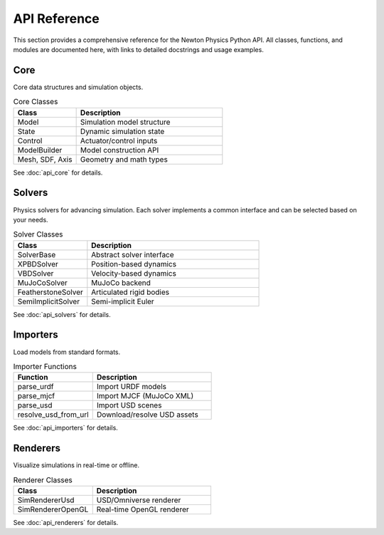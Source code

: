 API Reference
=============

This section provides a comprehensive reference for the Newton Physics Python API. All classes, functions, and modules are documented here, with links to detailed docstrings and usage examples.

Core
----

Core data structures and simulation objects.

.. list-table:: Core Classes
   :widths: 30 70
   :header-rows: 1

   * - Class
     - Description
   * - Model
     - Simulation model structure
   * - State
     - Dynamic simulation state
   * - Control
     - Actuator/control inputs
   * - ModelBuilder
     - Model construction API
   * - Mesh, SDF, Axis
     - Geometry and math types

See :doc:`api_core` for details.

Solvers
-------

Physics solvers for advancing simulation. Each solver implements a common interface and can be selected based on your needs.

.. list-table:: Solver Classes
   :widths: 30 70
   :header-rows: 1

   * - Class
     - Description
   * - SolverBase
     - Abstract solver interface
   * - XPBDSolver
     - Position-based dynamics
   * - VBDSolver
     - Velocity-based dynamics
   * - MuJoCoSolver
     - MuJoCo backend
   * - FeatherstoneSolver
     - Articulated rigid bodies
   * - SemiImplicitSolver
     - Semi-implicit Euler

See :doc:`api_solvers` for details.

Importers
---------

Load models from standard formats.

.. list-table:: Importer Functions
   :widths: 40 60
   :header-rows: 1

   * - Function
     - Description
   * - parse_urdf
     - Import URDF models
   * - parse_mjcf
     - Import MJCF (MuJoCo XML)
   * - parse_usd
     - Import USD scenes
   * - resolve_usd_from_url
     - Download/resolve USD assets

See :doc:`api_importers` for details.

Renderers
---------

Visualize simulations in real-time or offline.

.. list-table:: Renderer Classes
   :widths: 40 60
   :header-rows: 1

   * - Class
     - Description
   * - SimRendererUsd
     - USD/Omniverse renderer
   * - SimRendererOpenGL
     - Real-time OpenGL renderer

See :doc:`api_renderers` for details.
